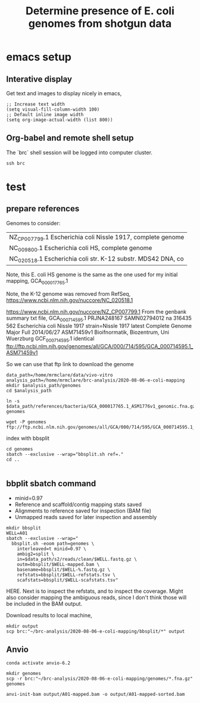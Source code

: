 #+TITLE: Determine presence of E. coli genomes from shotgun data
* emacs setup
** Interative display
Get text and images to display nicely in emacs,
#+BEGIN_SRC elisp :results silent
;; Increase text width
(setq visual-fill-column-width 100)
;; Default inline image width
(setq org-image-actual-width (list 800))
#+END_SRC
** Org-babel and remote shell setup
#+PROPERTY: header-args:shell :eval never-export

#+PROPERTY: header-args:R :results value :colnames yes :exports both :eval never-export

The `brc` shell session will be logged into computer cluster.
#+BEGIN_SRC shell :session brc :results silent
ssh brc
#+END_SRC
* test


** prepare references
Genomes to consider:
| NZ_CP007799.1 Escherichia coli Nissle 1917, complete genome  |
| NC_009800.1 Escherichia coli HS, complete genome             |
| NC_020518.1 Escherichia coli str. K-12 substr. MDS42 DNA, co |

Note, this E. coli HS genome is the same as the one used for my initial mapping, GCA_000017765.1

Note, the K-12 genome was removed from RefSeq, https://www.ncbi.nlm.nih.gov/nuccore/NC_020518.1

https://www.ncbi.nlm.nih.gov/nuccore/NZ_CP007799.1
From the genbank summary txt file,
GCA_000714595.1	PRJNA248167	SAMN02794012		na	316435	562	Escherichia coli Nissle 1917	strain=Nissle 1917		latest	Complete Genome	Major	Full	2014/06/27	ASM71459v1	Bioifnormatik, Biozentrum, Uni Wuerzburg	GCF_000714595.1	identical	ftp://ftp.ncbi.nlm.nih.gov/genomes/all/GCA/000/714/595/GCA_000714595.1_ASM71459v1

So we can use that ftp link to download the genome

#+BEGIN_SRC shell :session brc :results silent
data_path=/home/mrmclare/data/vivo-vitro
analysis_path=/home/mrmclare/brc-analysis/2020-08-06-e-coli-mapping
mkdir $analysis_path/genomes
cd $analysis_path
#+END_SRC

#+BEGIN_SRC shell :session brc :results silent
ln -s $data_path/references/bacteria/GCA_000017765.1_ASM1776v1_genomic.fna.gz genomes
#+END_SRC

#+BEGIN_SRC shell :session brc :results silent
wget -P genomes ftp://ftp.ncbi.nlm.nih.gov/genomes/all/GCA/000/714/595/GCA_000714595.1_ASM71459v1/GCA_000714595.1_ASM71459v1_genomic.fna.gz
#+END_SRC

index with bbsplit
#+BEGIN_SRC shell :session brc
cd genomes
sbatch --exclusive --wrap="bbsplit.sh ref=."
cd ..
#+END_SRC

#+RESULTS:
| cd                                                               | genomes[?2004l |             |                    |                     |
| mrmclare@node0:~/brc-analysis/2020-08-06-e-coli-mapping/genomes% | [?2004hsbatch  | --exclusive | --wrap="bbsplit.sh | ref=."[?2004l |
| Submitted                                                        | batch            | job         |            1524605 |                     |


** bbplit sbatch command

- minid=0.97
- Reference and scaffold/contig mapping stats saved
- Alignments to reference saved for inspection (BAM file)
- Unmapped reads saved for later inspection and assembly


#+BEGIN_SRC shell :session brc :results verbatim
mkdir bbsplit
WELL=A01
sbatch --exclusive --wrap="
  bbsplit.sh -eoom path=genomes \
    interleaved=t minid=0.97 \
    ambig2=split \
    in=$data_path/s2/reads/clean/$WELL.fastq.gz \
    outm=bbsplit/$WELL-mapped.bam \
    basename=bbsplit/$WELL-%.fastq.gz \
    refstats=bbsplit/$WELL-refstats.tsv \
    scafstats=bbsplit/$WELL-scafstats.tsv"
#+END_SRC

#+RESULTS:
#+begin_example
mkdir bbsplit[?2004l
mrmclare@node0:~/brc-analysis/2020-08-06-e-coli-mapping% [?2004hWELL=A01[?2004l
mrmclare@node0:~/brc-analysis/2020-08-06-e-coli-mapping% [?2004hsbatch --exclusive --wrap="[?2004l
[?2004h  bbsplit.sh -eoom path=genomes \[?2004l
[?2004h    interleaved=t minid=0.97 \[?2004l
[?2004h    ambig2=split \[?2004l
[?2004h    in=$data_path/s2/reads/clean/$WELL.fastq.gz \[?2004l
[?2004h    outm=bbsplit/$WELL-mapped.bam \[?2004l
[?2004h    basename=$WELL-%.fastq.gz \[?2004l
[?2004h    refstats=bbsplit/$WELL-refstats.tsv \[?2004l
[?2004h    scafstats=bbsplit/$WELL-scafstats.tsv"[?2004l
Submitted batch job 1524606
#+end_example


HERE. Next is to inspect the refstats, and to inspect the coverage. Might also consider mapping the ambiguous reads, since I don't think those will be included in the BAM output.

Download results to local machine,
#+BEGIN_SRC shell
mkdir output
scp brc:"~/brc-analysis/2020-08-06-e-coli-mapping/bbsplit/*" output
#+END_SRC

#+RESULTS:
** Anvio
#+BEGIN_SRC shell :session anvio :results silent
conda activate anvio-6.2
#+END_SRC

#+BEGIN_SRC shell :session anvio :results silent
mkdir genomes
scp -r brc:"~/brc-analysis/2020-08-06-e-coli-mapping/genomes/*.fna.gz" genomes
#+END_SRC

#+BEGIN_SRC shell :session anvio :results silent
anvi-init-bam output/A01-mapped.bam -o output/A01-mapped-sorted.bam
#+END_SRC

#+BEGIN_SRC shell :session anvio :results silent

#+END_SRC

#+BEGIN_SRC shell :session anvio :results silent
#+END_SRC
